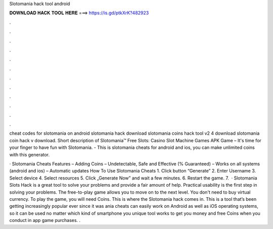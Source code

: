Slotomania hack tool android



𝐃𝐎𝐖𝐍𝐋𝐎𝐀𝐃 𝐇𝐀𝐂𝐊 𝐓𝐎𝐎𝐋 𝐇𝐄𝐑𝐄 ===> https://is.gd/ptkXrK?482923



.



.



.



.



.



.



.



.



.



.



.



.

cheat codes for slotomania on android slotomania hack download slotomania coins hack tool v2 4 download slotomania coin hack v download. Short description of Slotomania™ Free Slots: Casino Slot Machine Games APK Game – It's time for your finger to have fun with Slotomania. - This is slotomania cheats for android and ios, you can make unlimited coins with this generator.

· Slotomania Cheats Features – Adding Coins – Undetectable, Safe and Effective (% Guaranteed) – Works on all systems (android and ios) – Automatic updates How To Use Slotomania Cheats 1. Click button “Generate” 2. Enter Username 3. Select device 4. Select resources 5. Click „Generate Now” and wait a few minutes. 6. Restart the game. 7.  · Slotomania Slots Hack is a great tool to solve your problems and provide a fair amount of help. Practical usability is the first step in solving your problems. The free-to-play game allows you to move on to the next level. You don't need to buy virtual currency. To play the game, you will need Coins. This is where the Slotomania hack comes in. This is a tool that’s been getting increasingly popular ever since it was ania cheats can easily work on Android as well as iOS operating systems, so it can be used no matter which kind of smartphone you  unique tool works to get you money and free Coins when you conduct in app game purchases. .
